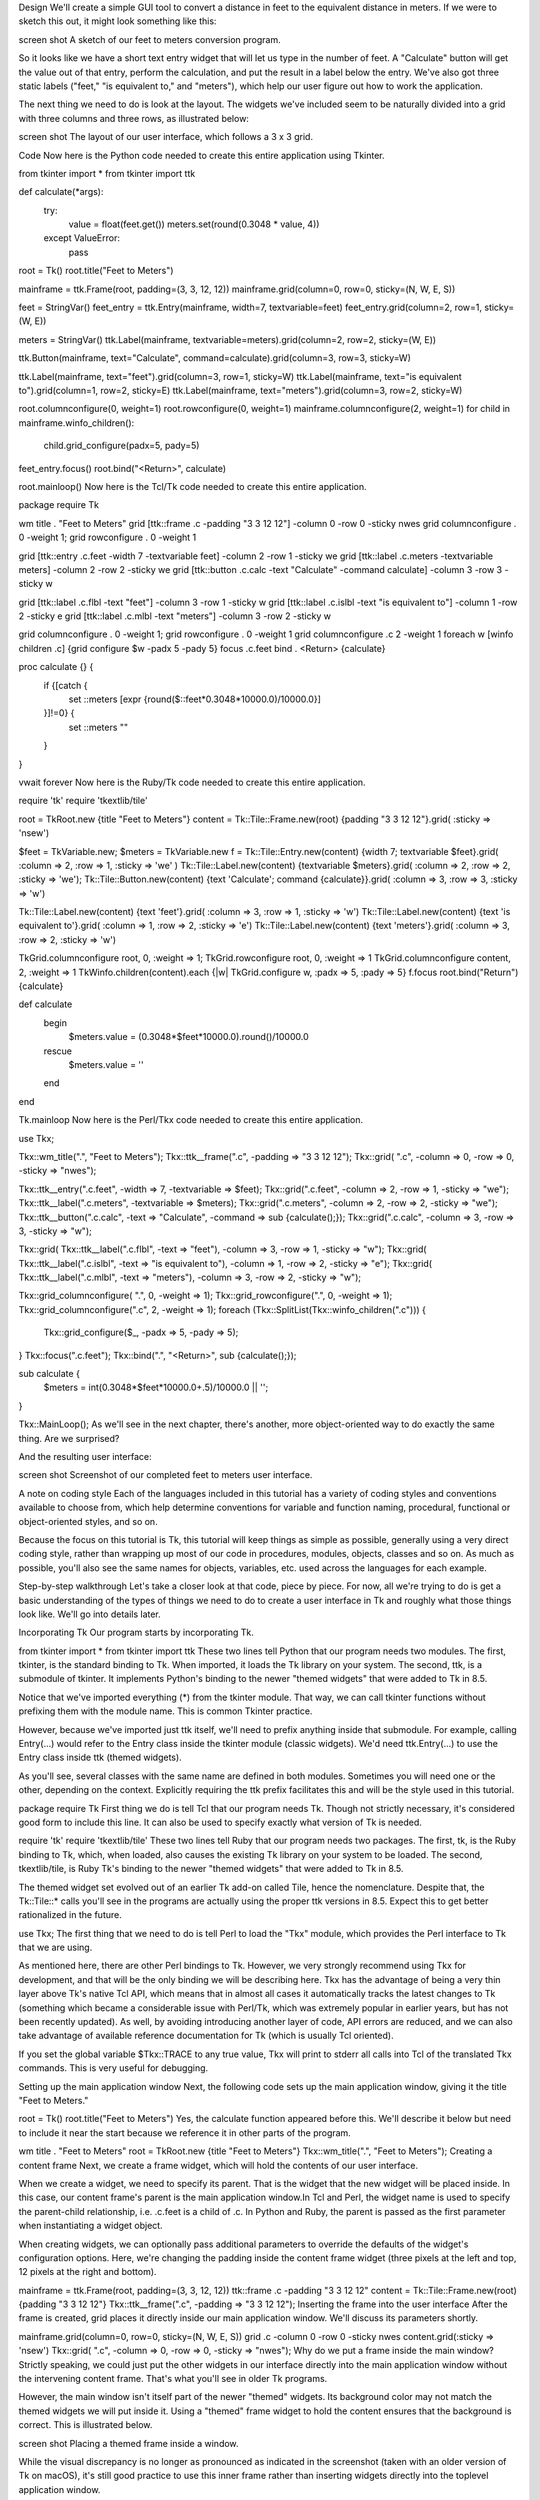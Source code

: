 Design
We'll create a simple GUI tool to convert a distance in feet to the equivalent distance in meters. If we were to sketch 
this out, it might look something like this:

screen shot
A sketch of our feet to meters conversion program.

So it looks like we have a short text entry widget that will let us type in the number of feet. A "Calculate" button will 
get the value out of that entry, perform the calculation, and put the result in a label below the entry. We've also got 
three static labels ("feet," "is equivalent to," and "meters"), which help our user figure out how to work the application.

The next thing we need to do is look at the layout. The widgets we've included seem to be naturally divided into a grid 
with three columns and three rows, as illustrated below:

screen shot
The layout of our user interface, which follows a 3 x 3 grid.

Code
Now here is the Python code needed to create this entire application using Tkinter.

from tkinter import *
from tkinter import ttk

def calculate(*args):
    try:
        value = float(feet.get())
        meters.set(round(0.3048 * value, 4))
    except ValueError:
        pass

root = Tk()
root.title("Feet to Meters")

mainframe = ttk.Frame(root, padding=(3, 3, 12, 12))
mainframe.grid(column=0, row=0, sticky=(N, W, E, S))

feet = StringVar()
feet_entry = ttk.Entry(mainframe, width=7, textvariable=feet)
feet_entry.grid(column=2, row=1, sticky=(W, E))

meters = StringVar()
ttk.Label(mainframe, textvariable=meters).grid(column=2, row=2, sticky=(W, E))

ttk.Button(mainframe, text="Calculate", command=calculate).grid(column=3, row=3, sticky=W)

ttk.Label(mainframe, text="feet").grid(column=3, row=1, sticky=W)
ttk.Label(mainframe, text="is equivalent to").grid(column=1, row=2, sticky=E)
ttk.Label(mainframe, text="meters").grid(column=3, row=2, sticky=W)

root.columnconfigure(0, weight=1)
root.rowconfigure(0, weight=1)
mainframe.columnconfigure(2, weight=1)
for child in mainframe.winfo_children(): 
    child.grid_configure(padx=5, pady=5)

feet_entry.focus()
root.bind("<Return>", calculate)

root.mainloop()
Now here is the Tcl/Tk code needed to create this entire application.

package require Tk

wm title . "Feet to Meters"
grid [ttk::frame .c -padding "3 3 12 12"] -column 0 -row 0 -sticky nwes
grid columnconfigure . 0 -weight 1; grid rowconfigure . 0 -weight 1

grid [ttk::entry .c.feet -width 7 -textvariable feet] -column 2 -row 1 -sticky we
grid [ttk::label .c.meters -textvariable meters] -column 2 -row 2 -sticky we
grid [ttk::button .c.calc -text "Calculate" -command calculate] -column 3 -row 3 -sticky w

grid [ttk::label .c.flbl -text "feet"] -column 3 -row 1 -sticky w
grid [ttk::label .c.islbl -text "is equivalent to"] -column 1 -row 2 -sticky e
grid [ttk::label .c.mlbl -text "meters"] -column 3 -row 2 -sticky w

grid columnconfigure . 0 -weight 1; grid rowconfigure . 0 -weight 1
grid columnconfigure .c 2 -weight 1
foreach w [winfo children .c] {grid configure $w -padx 5 -pady 5}
focus .c.feet
bind . <Return> {calculate}

proc calculate {} {  
   if {[catch {
       set ::meters [expr {round($::feet*0.3048*10000.0)/10000.0}]
   }]!=0} {
       set ::meters ""
   }
}

vwait forever
Now here is the Ruby/Tk code needed to create this entire application.

require 'tk'
require 'tkextlib/tile'

root = TkRoot.new {title "Feet to Meters"}
content = Tk::Tile::Frame.new(root) {padding "3 3 12 12"}.grid( :sticky => 'nsew')

$feet = TkVariable.new; $meters = TkVariable.new
f = Tk::Tile::Entry.new(content) {width 7; textvariable $feet}.grid( :column => 2, :row => 1, :sticky => 'we' )
Tk::Tile::Label.new(content) {textvariable $meters}.grid( :column => 2, :row => 2, :sticky => 'we');
Tk::Tile::Button.new(content) {text 'Calculate'; command {calculate}}.grid( :column => 3, :row => 3, :sticky => 'w')

Tk::Tile::Label.new(content) {text 'feet'}.grid( :column => 3, :row => 1, :sticky => 'w')
Tk::Tile::Label.new(content) {text 'is equivalent to'}.grid( :column => 1, :row => 2, :sticky => 'e')
Tk::Tile::Label.new(content) {text 'meters'}.grid( :column => 3, :row => 2, :sticky => 'w')

TkGrid.columnconfigure root, 0, :weight => 1; TkGrid.rowconfigure root, 0, :weight => 1
TkGrid.columnconfigure content, 2, :weight => 1
TkWinfo.children(content).each {|w| TkGrid.configure w, :padx => 5, :pady => 5}
f.focus
root.bind("Return") {calculate}

def calculate
  begin
     $meters.value = (0.3048*$feet*10000.0).round()/10000.0
  rescue
     $meters.value = ''
  end
end

Tk.mainloop
Now here is the Perl/Tkx code needed to create this entire application.

use Tkx;

Tkx::wm_title(".", "Feet to Meters");
Tkx::ttk__frame(".c",  -padding => "3 3 12 12");
Tkx::grid( ".c", -column => 0, -row => 0, -sticky => "nwes");

Tkx::ttk__entry(".c.feet", -width => 7, -textvariable => \$feet);
Tkx::grid(".c.feet", -column => 2, -row => 1, -sticky => "we");
Tkx::ttk__label(".c.meters", -textvariable => \$meters);
Tkx::grid(".c.meters", -column => 2, -row => 2, -sticky => "we");
Tkx::ttk__button(".c.calc", -text => "Calculate", -command => sub {calculate();});
Tkx::grid(".c.calc", -column => 3, -row => 3, -sticky => "w");

Tkx::grid( Tkx::ttk__label(".c.flbl", -text => "feet"), -column => 3, -row => 1, -sticky => "w");
Tkx::grid( Tkx::ttk__label(".c.islbl", -text => "is equivalent to"), -column => 1, -row => 2, -sticky => "e");
Tkx::grid( Tkx::ttk__label(".c.mlbl", -text => "meters"), -column => 3, -row => 2, -sticky => "w");

Tkx::grid_columnconfigure( ".", 0, -weight => 1); 
Tkx::grid_rowconfigure(".", 0, -weight => 1);
Tkx::grid_columnconfigure(".c", 2, -weight => 1);
foreach (Tkx::SplitList(Tkx::winfo_children(".c"))) {
    Tkx::grid_configure($_, -padx => 5, -pady => 5);
}
Tkx::focus(".c.feet");
Tkx::bind(".", "<Return>", sub {calculate();});

sub calculate {
   $meters = int(0.3048*$feet*10000.0+.5)/10000.0 || '';
}

Tkx::MainLoop();
As we'll see in the next chapter, there's another, more object-oriented way to do exactly the same thing. Are we surprised?

And the resulting user interface:

screen shot
Screenshot of our completed feet to meters user interface.

A note on coding style
Each of the languages included in this tutorial has a variety of coding styles and conventions available to choose from, 
which help determine conventions for variable and function naming, procedural, functional or object-oriented styles, and so 
on.

Because the focus on this tutorial is Tk, this tutorial will keep things as simple as possible, generally using a very 
direct coding style, rather than wrapping up most of our code in procedures, modules, objects, classes and so on. As much 
as possible, you'll also see the same names for objects, variables, etc. used across the languages for each example.

Step-by-step walkthrough
Let's take a closer look at that code, piece by piece. For now, all we're trying to do is get a basic understanding of the 
types of things we need to do to create a user interface in Tk and roughly what those things look like. We'll go into 
details later.

Incorporating Tk
Our program starts by incorporating Tk.

from tkinter import *
from tkinter import ttk
These two lines tell Python that our program needs two modules. The first, tkinter, is the standard binding to Tk. When 
imported, it loads the Tk library on your system. The second, ttk, is a submodule of tkinter. It implements Python's 
binding to the newer "themed widgets" that were added to Tk in 8.5.

Notice that we've imported everything (*) from the tkinter module. That way, we can call tkinter functions without 
prefixing them with the module name. This is common Tkinter practice.

However, because we've imported just ttk itself, we'll need to prefix anything inside that submodule. For example, calling 
Entry(...) would refer to the Entry class inside the tkinter module (classic widgets). We'd need ttk.Entry(...) to use the 
Entry class inside ttk (themed widgets).

As you'll see, several classes with the same name are defined in both modules. Sometimes you will need one or the other, 
depending on the context. Explicitly requiring the ttk prefix facilitates this and will be the style used in this tutorial.

package require Tk
First thing we do is tell Tcl that our program needs Tk. Though not strictly necessary, it's considered good form to 
include this line. It can also be used to specify exactly what version of Tk is needed.

require 'tk'
require 'tkextlib/tile'
These two lines tell Ruby that our program needs two packages. The first, tk, is the Ruby binding to Tk, which, when 
loaded, also causes the existing Tk library on your system to be loaded. The second, tkextlib/tile, is Ruby Tk's binding to 
the newer "themed widgets" that were added to Tk in 8.5.

The themed widget set evolved out of an earlier Tk add-on called Tile, hence the nomenclature. Despite that, the 
Tk::Tile::* calls you'll see in the programs are actually using the proper ttk versions in 8.5. Expect this to get better 
rationalized in the future.

use Tkx;
The first thing that we need to do is tell Perl to load the "Tkx" module, which provides the Perl interface to Tk that we 
are using.

As mentioned here, there are other Perl bindings to Tk. However, we very strongly recommend using Tkx for development, and 
that will be the only binding we will be describing here. Tkx has the advantage of being a very thin layer above Tk's 
native Tcl API, which means that in almost all cases it automatically tracks the latest changes to Tk (something which 
became a considerable issue with Perl/Tk, which was extremely popular in earlier years, but has not been recently updated). 
As well, by avoiding introducing another layer of code, API errors are reduced, and we can also take advantage of available 
reference documentation for Tk (which is usually Tcl oriented).

If you set the global variable $Tkx::TRACE to any true value, Tkx will print to stderr all calls into Tcl of the translated 
Tkx commands. This is very useful for debugging.

Setting up the main application window
Next, the following code sets up the main application window, giving it the title "Feet to Meters."

root = Tk()
root.title("Feet to Meters")
Yes, the calculate function appeared before this. We'll describe it below but need to include it near the start because we 
reference it in other parts of the program.

wm title . "Feet to Meters"
root = TkRoot.new {title "Feet to Meters"}
Tkx::wm_title(".", "Feet to Meters");
Creating a content frame
Next, we create a frame widget, which will hold the contents of our user interface.

When we create a widget, we need to specify its parent. That is the widget that the new widget will be placed inside. In 
this case, our content frame's parent is the main application window.In Tcl and Perl, the widget name is used to specify 
the parent-child relationship, i.e. .c.feet is a child of .c. In Python and Ruby, the parent is passed as the first 
parameter when instantiating a widget object.

When creating widgets, we can optionally pass additional parameters to override the defaults of the widget's configuration 
options. Here, we're changing the padding inside the content frame widget (three pixels at the left and top, 12 pixels at 
the right and bottom).

mainframe = ttk.Frame(root, padding=(3, 3, 12, 12))
ttk::frame .c -padding "3 3 12 12"
content = Tk::Tile::Frame.new(root) {padding "3 3 12 12"}
Tkx::ttk__frame(".c",  -padding => "3 3 12 12");
Inserting the frame into the user interface
After the frame is created, grid places it directly inside our main application window. We'll discuss its parameters 
shortly.

mainframe.grid(column=0, row=0, sticky=(N, W, E, S))
grid .c -column 0 -row 0 -sticky nwes
content.grid(:sticky => 'nsew')
Tkx::grid( ".c", -column => 0, -row => 0, -sticky => "nwes");
Why do we put a frame inside the main window? Strictly speaking, we could just put the other widgets in our interface 
directly into the main application window without the intervening content frame. That's what you'll see in older Tk 
programs.

However, the main window isn't itself part of the newer "themed" widgets. Its background color may not match the themed 
widgets we will put inside it. Using a "themed" frame widget to hold the content ensures that the background is correct. 
This is illustrated below.

screen shot
Placing a themed frame inside a window.

While the visual discrepancy is no longer as pronounced as indicated in the screenshot (taken with an older version of Tk 
on macOS), it's still good practice to use this inner frame rather than inserting widgets directly into the toplevel 
application window.

Creating the entry widget
The first functional widget we'll create is the entry. This is where the user can type in the number of feet to convert to 
meters.

feet = StringVar()
feet_entry = ttk.Entry(mainframe, width=7, textvariable=feet)
feet_entry.grid(column=2, row=1, sticky=(W, E))
grid [ttk::entry .c.feet -width 7 -textvariable feet] -column 2 -row 1 -sticky we
$feet = TkVariable.new; 
f = Tk::Tile::Entry.new(content) {width 7; textvariable $feet}.grid( :column => 2, :row => 1, :sticky => 'we' )
Tkx::ttk__entry(".c.feet", -width => 7, -textvariable => \$feet);
Tkx::grid(".c.feet", -column => 2, -row => 1, -sticky => "we");
We need to do two things: create the widget itself and then place it onscreen.

As before, when we create a widget, we need to specify its parent. In this case, we want our entry placed inside the 
content frame and not the main application window. Our entry, and other widgets we'll create shortly, are said to be 
children of the content frame.

When we create a widget, we may override the defaults for certain configuration options. Here, we specify how wide we want 
the entry to appear, i.e., 7 characters. We also assign it a mysterious textvariable; we'll see what that does shortly.

When widgets are created, they don't automatically appear on the screen; Tk doesn't know where you want them placed 
relative to other widgets. That's what the grid part does. Remember the 3x3 layout grid when we sketched out our 
application? Widgets are placed in the appropriate column (1, 2, or 3) and row (also 1, 2, or 3).

Column numbers increase from left to right. Row numbers increase from top to bottom. You can choose arbitrary row or column 
numbers (0, 1, 2, ...) and they don't have to be contiguous. Here we chose to use row (and column) 1, 2, 3 but we could 
have equally used, e.g., 0, 10, 99.

The sticky option to grid describes how the widget should line up within the grid cell, using compass directions. So w 
(west) means to anchor the widget to the left side of the cell, we (west-east) means to attach it to both the left and 
right sides, and so on.

Python defines constants for these directional strings, i.e., N, S, W, E, as well as for common combinations: NW, SW, NE, 
SE, NS, EW, and NSEW, as well as center. You can also specify them as tuples, e.g., (W, E) or as lists, e.g., [W, E]. Your 
program can choose to use literal strings, constants, or lists and tuples of either, in any combination.
Creating the remaining widgets
We then do exactly the same thing for the remaining widgets. We have one label that will display the resulting number of 
meters that we calculate. We have a "Calculate" button that is pressed to perform the calculation. Finally, we have three 
static text labels to make it clear how to use the application. For each of these widgets, we first create it and then 
place it onscreen in the appropriate cell in the grid.

meters = StringVar()
ttk.Label(mainframe, textvariable=meters).grid(column=2, row=2, sticky=(W, E))

ttk.Button(mainframe, text="Calculate", command=calculate).grid(column=3, row=3, sticky=W)

ttk.Label(mainframe, text="feet").grid(column=3, row=1, sticky=W)
ttk.Label(mainframe, text="is equivalent to").grid(column=1, row=2, sticky=E)
ttk.Label(mainframe, text="meters").grid(column=3, row=2, sticky=W)
grid [ttk::label .c.meters -textvariable meters] -column 2 -row 2 -sticky we
grid [ttk::button .c.calc -text "Calculate" -command calculate] -column 3 -row 3 -sticky w

grid [ttk::label .c.flbl -text "feet"] -column 3 -row 1 -sticky w
grid [ttk::label .c.islbl -text "is equivalent to"] -column 1 -row 2 -sticky e
grid [ttk::label .c.mlbl -text "meters"] -column 3 -row 2 -sticky w
$meters = TkVariable.new
Tk::Tile::Label.new(content) {textvariable $meters}.grid( :column => 2, :row => 2, :sticky => 'we');
Tk::Tile::Button.new(content) {text 'Calculate'; command {calculate}}.grid( :column => 3, :row => 3, :sticky => 'w')

Tk::Tile::Label.new(content) {text 'feet'}.grid( :column => 3, :row => 1, :sticky => 'w')
Tk::Tile::Label.new(content) {text 'is equivalent to'}.grid( :column => 1, :row => 2, :sticky => 'e')
Tk::Tile::Label.new(content) {text 'meters'}.grid( :column => 3, :row => 2, :sticky => 'w')
Tkx::ttk__label(".c.meters", -textvariable => \$meters);
Tkx::grid(".c.meters", -column => 2, -row => 2, -sticky => "we");
Tkx::ttk__button(".c.calc", -text => "Calculate", -command => sub {calculate();});
Tkx::grid(".c.calc", -column => 3, -row => 3, -sticky => "w");

Tkx::grid( Tkx::ttk__label(".c.flbl", -text => "feet"), -column => 3, -row => 1, -sticky => "w");
Tkx::grid( Tkx::ttk__label(".c.islbl", -text => "is equivalent to"), -column => 1, -row => 2, -sticky => "e");
Tkx::grid( Tkx::ttk__label(".c.mlbl", -text => "meters"), -column => 3, -row => 2, -sticky => "w");
Adding some polish
We then put a few finishing touches on our user interface.

root.columnconfigure(0, weight=1)
root.rowconfigure(0, weight=1)	
mainframe.columnconfigure(2, weight=1)
for child in mainframe.winfo_children(): 
    child.grid_configure(padx=5, pady=5)
feet_entry.focus()
root.bind("<Return>", calculate)
grid columnconfigure . 0 -weight 1; grid rowconfigure . 0 -weight 1
grid columnconfigure .c -weight 1
foreach w [winfo children .c] {grid configure $w -padx 5 -pady 5}
focus .c.feet
bind . <Return> {calculate}
TkGrid.columnconfigure root, 0, :weight => 1; TkGrid.rowconfigure root, 0, :weight => 1
TkGrid.columnconfigure content, 2, :weight => 1
TkWinfo.children(content).each {|w| TkGrid.configure w, :padx => 5, :pady => 5}
f.focus
root.bind("Return") {calculate}
Tkx::grid_columnconfigure( ".", 0, -weight => 1); 
Tkx::grid_rowconfigure(".", 0, -weight => 1);
Tkx::grid_columnconfigure(".c", 2, -weight => 1);
foreach (Tkx::SplitList(Tkx::winfo_children(".c"))) { Tkx::grid_configure($_, -padx => 5, -pady => 5); }
Tkx::focus(".c.feet");
Tkx::bind(".", "<Return>", sub {calculate();});
The columnconfigure/rowconfigure bits tell Tk that the content frame should expand to fill any extra space if the window is 
resized and that the column in the content frame containing the entry should expand horizontally to fill any extra space.

The next part walks through all of the widgets contained within our content frame and adds a little bit of padding around 
each so they aren't so scrunched together. (We could have added these options to each grid call when we first put the 
widgets onscreen, but this is a nice shortcut.)

The third part tells Tk to put the focus on our entry widget. That way, the cursor will start in that field, so users don't 
have to click on it before starting to type.

The final line tells Tk that if a user presses the Return key (Enter on Windows), it should call our calculate routine, the 
same as if they pressed the Calculate button.

Performing the calculation
Speaking of which, here we define our calculate procedure. It's called when a user presses the Calculate button or hits the 
Return key. It performs the feet to meters calculation.

def calculate(*args):
    try:
        value = float(feet.get())
        meters.set(round(0.3048 * value, 4))
    except ValueError:
        pass
proc calculate {} {  
   if {[catch {
       set ::meters [expr {round($::feet*0.3048*10000.0)/10000.0}]
   }]!=0} {
       set ::meters ""
   }
}
def calculate
  begin
     $meters.value = (0.3048*$feet*10000.0).round()/10000.0
  rescue
     $meters.value = ''
  end
end
sub calculate {
   $meters = int(0.3048*$feet*10000.0+.5)/10000.0 || '';
}
As you can clearly see, this routine takes the number of feet from our entry widget, does the calculation, and places the 
result in our label widget.

Say what? It doesn't look like we're doing anything with those widgets! Here's where the magic textvariable options we 
specified when creating the widgets come into play. We specified the global variable feet as the textvariable for the 
entry. Whenever the entry changes, Tk will automatically update the global variable feet. Similarly, if we explicitly 
change the value of a textvariable associated with a widget (as we're doing for meters which is attached to our label), the 
widget will automatically be updated with the current contents of the variable. Slick.

For Python, the only caveat is that these variables must be an instance of the StringVar class. They can't be a regular 
Python variable.

The multiplying and dividing by 10000.0 in the Tcl, Ruby, and Perl code is to avoid the rounding problems inherent in 
floating-point math. A simple calculation, e.g., 0.3048*1.5, could result in a number like 0.45720000000000005, which would 
neither be correct or visually appealing when displayed. There are other ways to do this, of course, such as the optional 
precision parameter of the round function we used in the Python code.

Start the event loop
Finally, we need to tell Tk to enter its event loop, which is necessary for everything to appear onscreen and allow users 
to interact with it.

The event loop will run for the duration of our application. It handles making sure all our widgets appear, respond to 
changes, and allows the user to interact with them. No matter how many widgets you create and grid, nothing will show u on 
the screen until the event loop starts. When you're typing commands interactively into an interpreter, there's some 
trickery going on behind the scenes so that an event loop starts running immediately.

root.mainloop()
vwait forever
We actually don't need to explicitly provide this (most of the time), as wish will automatically enter the event loop after 
it's read your script.

Tk.mainloop
Tkx::MainLoop();
What's missing?
We've now seen how to create widgets, put them onscreen, and respond to users interacting with them. It's certainly not 
fancy, could probably do with some error checking, but it's a fully functional GUI application.

It's also worth examining what we didn't have to include in our Tk program to make it work. For example:

we didn't have to worry about redrawing the screen as things changed
we didn't have to worry about parsing and dispatching events, hit detection, or handling events on each widget
we didn't have to provide a lot of options when we created widgets; the defaults seemed to take care of most things, and so 
we only had to change things like the text the button displayed
we didn't have to write complex code to get and set the values of simple widgets; we just attached them to variables
we didn't have to worry about what happens when users close the window or resizes it
we didn't need to write extra code to get this all to work cross-platform
One more thing...
As this tutorial emphasizes Tkinter, our examples use standalone script code, global variables, and simple functions. In 
practice, you'll likely organize anything beyond the simplest scripts in functions or classes. There are different ways to 
do this: using modules, creating classes for different parts of the user interface, inheriting from Tkinter classes, etc.

Often though, you just want to do something simple to encapsulate your data rather than putting everything into the global 
variable space. Here is the feet to meters example, rewritten to encapsulate the main code into a class. Note the use of 
self on callbacks (which execute at the global scope) and StringVar's.

from tkinter import *
from tkinter import ttk

class FeetToMeters:

    def __init__(self, root):

        root.title("Feet to Meters")

        mainframe = ttk.Frame(root, padding=(3, 3, 12, 12))
        mainframe.grid(column=0, row=0, sticky=(N, W, E, S))
       
        self.feet = StringVar()
        feet_entry = ttk.Entry(mainframe, width=7, textvariable=self.feet)
        feet_entry.grid(column=2, row=1, sticky=(W, E))
        self.meters = StringVar()

        ttk.Label(mainframe, textvariable=self.meters).grid(column=2, row=2, sticky=(W, E))
        ttk.Button(mainframe, text="Calculate", command=self.calculate).grid(column=3, row=3, sticky=W)

        ttk.Label(mainframe, text="feet").grid(column=3, row=1, sticky=W)
        ttk.Label(mainframe, text="is equivalent to").grid(column=1, row=2, sticky=E)
        ttk.Label(mainframe, text="meters").grid(column=3, row=2, sticky=W)

        root.columnconfigure(0, weight=1)
        root.rowconfigure(0, weight=1)
        mainframe.columnconfigure(2, weight=1)
        for child in mainframe.winfo_children(): 
            child.grid_configure(padx=5, pady=5)

        feet_entry.focus()
        root.bind("<Return>", self.calculate)
        
    def calculate(self, *args):
        try:
            value = float(self.feet.get())
            self.meters.set(round(0.3048 * value, 4))
        except ValueError:
            pass

root = Tk()
FeetToMeters(root)
root.mainloop()


